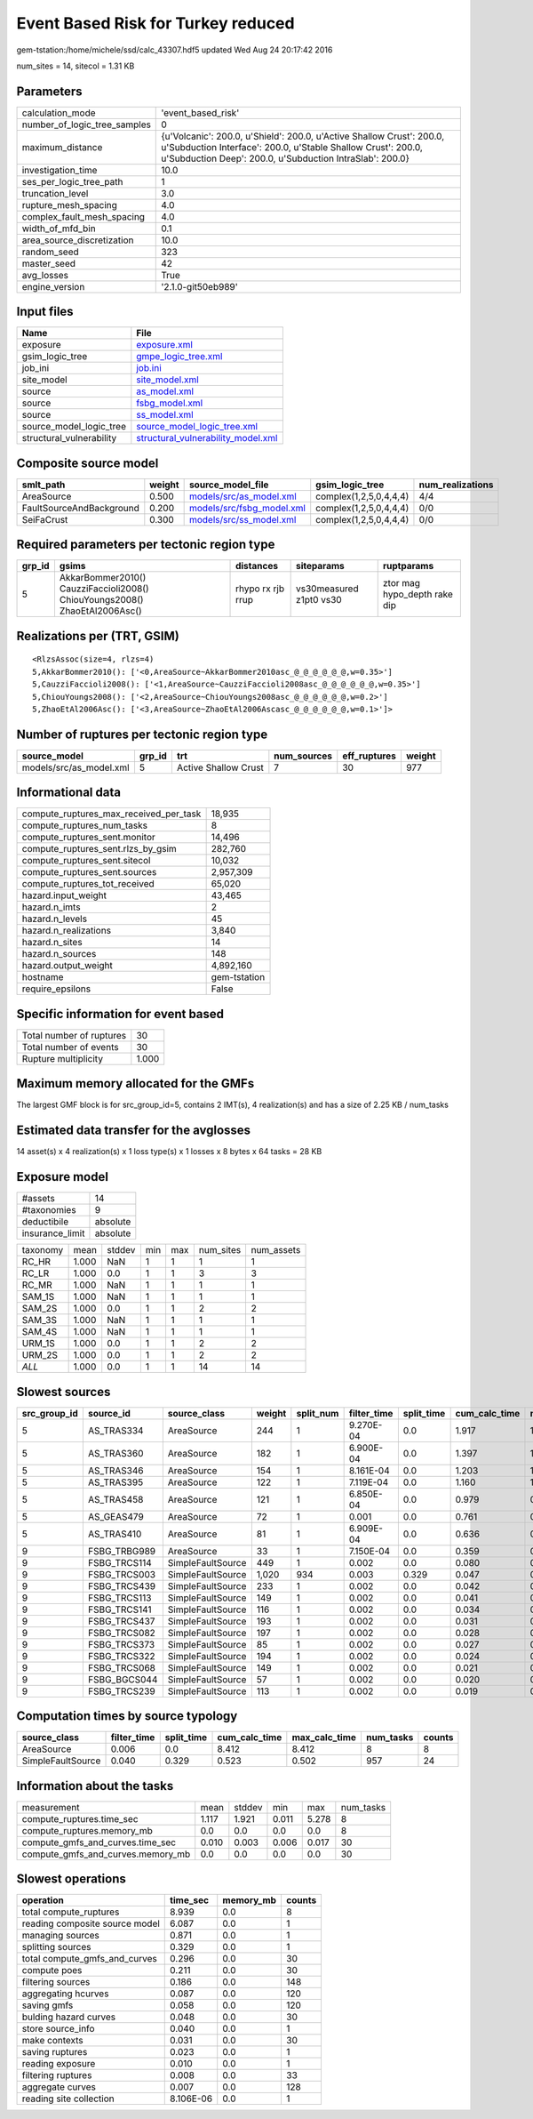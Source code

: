 Event Based Risk for Turkey reduced
===================================

gem-tstation:/home/michele/ssd/calc_43307.hdf5 updated Wed Aug 24 20:17:42 2016

num_sites = 14, sitecol = 1.31 KB

Parameters
----------
============================ =================================================================================================================================================================================================
calculation_mode             'event_based_risk'                                                                                                                                                                               
number_of_logic_tree_samples 0                                                                                                                                                                                                
maximum_distance             {u'Volcanic': 200.0, u'Shield': 200.0, u'Active Shallow Crust': 200.0, u'Subduction Interface': 200.0, u'Stable Shallow Crust': 200.0, u'Subduction Deep': 200.0, u'Subduction IntraSlab': 200.0}
investigation_time           10.0                                                                                                                                                                                             
ses_per_logic_tree_path      1                                                                                                                                                                                                
truncation_level             3.0                                                                                                                                                                                              
rupture_mesh_spacing         4.0                                                                                                                                                                                              
complex_fault_mesh_spacing   4.0                                                                                                                                                                                              
width_of_mfd_bin             0.1                                                                                                                                                                                              
area_source_discretization   10.0                                                                                                                                                                                             
random_seed                  323                                                                                                                                                                                              
master_seed                  42                                                                                                                                                                                               
avg_losses                   True                                                                                                                                                                                             
engine_version               '2.1.0-git50eb989'                                                                                                                                                                               
============================ =================================================================================================================================================================================================

Input files
-----------
======================== ==========================================================================
Name                     File                                                                      
======================== ==========================================================================
exposure                 `exposure.xml <exposure.xml>`_                                            
gsim_logic_tree          `gmpe_logic_tree.xml <gmpe_logic_tree.xml>`_                              
job_ini                  `job.ini <job.ini>`_                                                      
site_model               `site_model.xml <site_model.xml>`_                                        
source                   `as_model.xml <as_model.xml>`_                                            
source                   `fsbg_model.xml <fsbg_model.xml>`_                                        
source                   `ss_model.xml <ss_model.xml>`_                                            
source_model_logic_tree  `source_model_logic_tree.xml <source_model_logic_tree.xml>`_              
structural_vulnerability `structural_vulnerability_model.xml <structural_vulnerability_model.xml>`_
======================== ==========================================================================

Composite source model
----------------------
======================== ====== ======================================================== ====================== ================
smlt_path                weight source_model_file                                        gsim_logic_tree        num_realizations
======================== ====== ======================================================== ====================== ================
AreaSource               0.500  `models/src/as_model.xml <models/src/as_model.xml>`_     complex(1,2,5,0,4,4,4) 4/4             
FaultSourceAndBackground 0.200  `models/src/fsbg_model.xml <models/src/fsbg_model.xml>`_ complex(1,2,5,0,4,4,4) 0/0             
SeiFaCrust               0.300  `models/src/ss_model.xml <models/src/ss_model.xml>`_     complex(1,2,5,0,4,4,4) 0/0             
======================== ====== ======================================================== ====================== ================

Required parameters per tectonic region type
--------------------------------------------
====== ========================================================================== ================= ======================= ============================
grp_id gsims                                                                      distances         siteparams              ruptparams                  
====== ========================================================================== ================= ======================= ============================
5      AkkarBommer2010() CauzziFaccioli2008() ChiouYoungs2008() ZhaoEtAl2006Asc() rhypo rx rjb rrup vs30measured z1pt0 vs30 ztor mag hypo_depth rake dip
====== ========================================================================== ================= ======================= ============================

Realizations per (TRT, GSIM)
----------------------------

::

  <RlzsAssoc(size=4, rlzs=4)
  5,AkkarBommer2010(): ['<0,AreaSource~AkkarBommer2010asc_@_@_@_@_@_@,w=0.35>']
  5,CauzziFaccioli2008(): ['<1,AreaSource~CauzziFaccioli2008asc_@_@_@_@_@_@,w=0.35>']
  5,ChiouYoungs2008(): ['<2,AreaSource~ChiouYoungs2008asc_@_@_@_@_@_@,w=0.2>']
  5,ZhaoEtAl2006Asc(): ['<3,AreaSource~ZhaoEtAl2006Ascasc_@_@_@_@_@_@,w=0.1>']>

Number of ruptures per tectonic region type
-------------------------------------------
======================= ====== ==================== =========== ============ ======
source_model            grp_id trt                  num_sources eff_ruptures weight
======================= ====== ==================== =========== ============ ======
models/src/as_model.xml 5      Active Shallow Crust 7           30           977   
======================= ====== ==================== =========== ============ ======

Informational data
------------------
====================================== ============
compute_ruptures_max_received_per_task 18,935      
compute_ruptures_num_tasks             8           
compute_ruptures_sent.monitor          14,496      
compute_ruptures_sent.rlzs_by_gsim     282,760     
compute_ruptures_sent.sitecol          10,032      
compute_ruptures_sent.sources          2,957,309   
compute_ruptures_tot_received          65,020      
hazard.input_weight                    43,465      
hazard.n_imts                          2           
hazard.n_levels                        45          
hazard.n_realizations                  3,840       
hazard.n_sites                         14          
hazard.n_sources                       148         
hazard.output_weight                   4,892,160   
hostname                               gem-tstation
require_epsilons                       False       
====================================== ============

Specific information for event based
------------------------------------
======================== =====
Total number of ruptures 30   
Total number of events   30   
Rupture multiplicity     1.000
======================== =====

Maximum memory allocated for the GMFs
-------------------------------------
The largest GMF block is for src_group_id=5, contains 2 IMT(s), 4 realization(s)
and has a size of 2.25 KB / num_tasks

Estimated data transfer for the avglosses
-----------------------------------------
14 asset(s) x 4 realization(s) x 1 loss type(s) x 1 losses x 8 bytes x 64 tasks = 28 KB

Exposure model
--------------
=============== ========
#assets         14      
#taxonomies     9       
deductibile     absolute
insurance_limit absolute
=============== ========

======== ===== ====== === === ========= ==========
taxonomy mean  stddev min max num_sites num_assets
RC_HR    1.000 NaN    1   1   1         1         
RC_LR    1.000 0.0    1   1   3         3         
RC_MR    1.000 NaN    1   1   1         1         
SAM_1S   1.000 NaN    1   1   1         1         
SAM_2S   1.000 0.0    1   1   2         2         
SAM_3S   1.000 NaN    1   1   1         1         
SAM_4S   1.000 NaN    1   1   1         1         
URM_1S   1.000 0.0    1   1   2         2         
URM_2S   1.000 0.0    1   1   2         2         
*ALL*    1.000 0.0    1   1   14        14        
======== ===== ====== === === ========= ==========

Slowest sources
---------------
============ ============ ================= ====== ========= =========== ========== ============= ============= =========
src_group_id source_id    source_class      weight split_num filter_time split_time cum_calc_time max_calc_time num_tasks
============ ============ ================= ====== ========= =========== ========== ============= ============= =========
5            AS_TRAS334   AreaSource        244    1         9.270E-04   0.0        1.917         1.917         1        
5            AS_TRAS360   AreaSource        182    1         6.900E-04   0.0        1.397         1.397         1        
5            AS_TRAS346   AreaSource        154    1         8.161E-04   0.0        1.203         1.203         1        
5            AS_TRAS395   AreaSource        122    1         7.119E-04   0.0        1.160         1.160         1        
5            AS_TRAS458   AreaSource        121    1         6.850E-04   0.0        0.979         0.979         1        
5            AS_GEAS479   AreaSource        72     1         0.001       0.0        0.761         0.761         1        
5            AS_TRAS410   AreaSource        81     1         6.909E-04   0.0        0.636         0.636         1        
9            FSBG_TRBG989 AreaSource        33     1         7.150E-04   0.0        0.359         0.359         1        
9            FSBG_TRCS114 SimpleFaultSource 449    1         0.002       0.0        0.080         0.080         1        
9            FSBG_TRCS003 SimpleFaultSource 1,020  934       0.003       0.329      0.047         0.026         934      
9            FSBG_TRCS439 SimpleFaultSource 233    1         0.002       0.0        0.042         0.042         1        
9            FSBG_TRCS113 SimpleFaultSource 149    1         0.002       0.0        0.041         0.041         1        
9            FSBG_TRCS141 SimpleFaultSource 116    1         0.002       0.0        0.034         0.034         1        
9            FSBG_TRCS437 SimpleFaultSource 193    1         0.002       0.0        0.031         0.031         1        
9            FSBG_TRCS082 SimpleFaultSource 197    1         0.002       0.0        0.028         0.028         1        
9            FSBG_TRCS373 SimpleFaultSource 85     1         0.002       0.0        0.027         0.027         1        
9            FSBG_TRCS322 SimpleFaultSource 194    1         0.002       0.0        0.024         0.024         1        
9            FSBG_TRCS068 SimpleFaultSource 149    1         0.002       0.0        0.021         0.021         1        
9            FSBG_BGCS044 SimpleFaultSource 57     1         0.002       0.0        0.020         0.020         1        
9            FSBG_TRCS239 SimpleFaultSource 113    1         0.002       0.0        0.019         0.019         1        
============ ============ ================= ====== ========= =========== ========== ============= ============= =========

Computation times by source typology
------------------------------------
================= =========== ========== ============= ============= ========= ======
source_class      filter_time split_time cum_calc_time max_calc_time num_tasks counts
================= =========== ========== ============= ============= ========= ======
AreaSource        0.006       0.0        8.412         8.412         8         8     
SimpleFaultSource 0.040       0.329      0.523         0.502         957       24    
================= =========== ========== ============= ============= ========= ======

Information about the tasks
---------------------------
================================= ===== ====== ===== ===== =========
measurement                       mean  stddev min   max   num_tasks
compute_ruptures.time_sec         1.117 1.921  0.011 5.278 8        
compute_ruptures.memory_mb        0.0   0.0    0.0   0.0   8        
compute_gmfs_and_curves.time_sec  0.010 0.003  0.006 0.017 30       
compute_gmfs_and_curves.memory_mb 0.0   0.0    0.0   0.0   30       
================================= ===== ====== ===== ===== =========

Slowest operations
------------------
============================== ========= ========= ======
operation                      time_sec  memory_mb counts
============================== ========= ========= ======
total compute_ruptures         8.939     0.0       8     
reading composite source model 6.087     0.0       1     
managing sources               0.871     0.0       1     
splitting sources              0.329     0.0       1     
total compute_gmfs_and_curves  0.296     0.0       30    
compute poes                   0.211     0.0       30    
filtering sources              0.186     0.0       148   
aggregating hcurves            0.087     0.0       120   
saving gmfs                    0.058     0.0       120   
bulding hazard curves          0.048     0.0       30    
store source_info              0.040     0.0       1     
make contexts                  0.031     0.0       30    
saving ruptures                0.023     0.0       1     
reading exposure               0.010     0.0       1     
filtering ruptures             0.008     0.0       33    
aggregate curves               0.007     0.0       128   
reading site collection        8.106E-06 0.0       1     
============================== ========= ========= ======